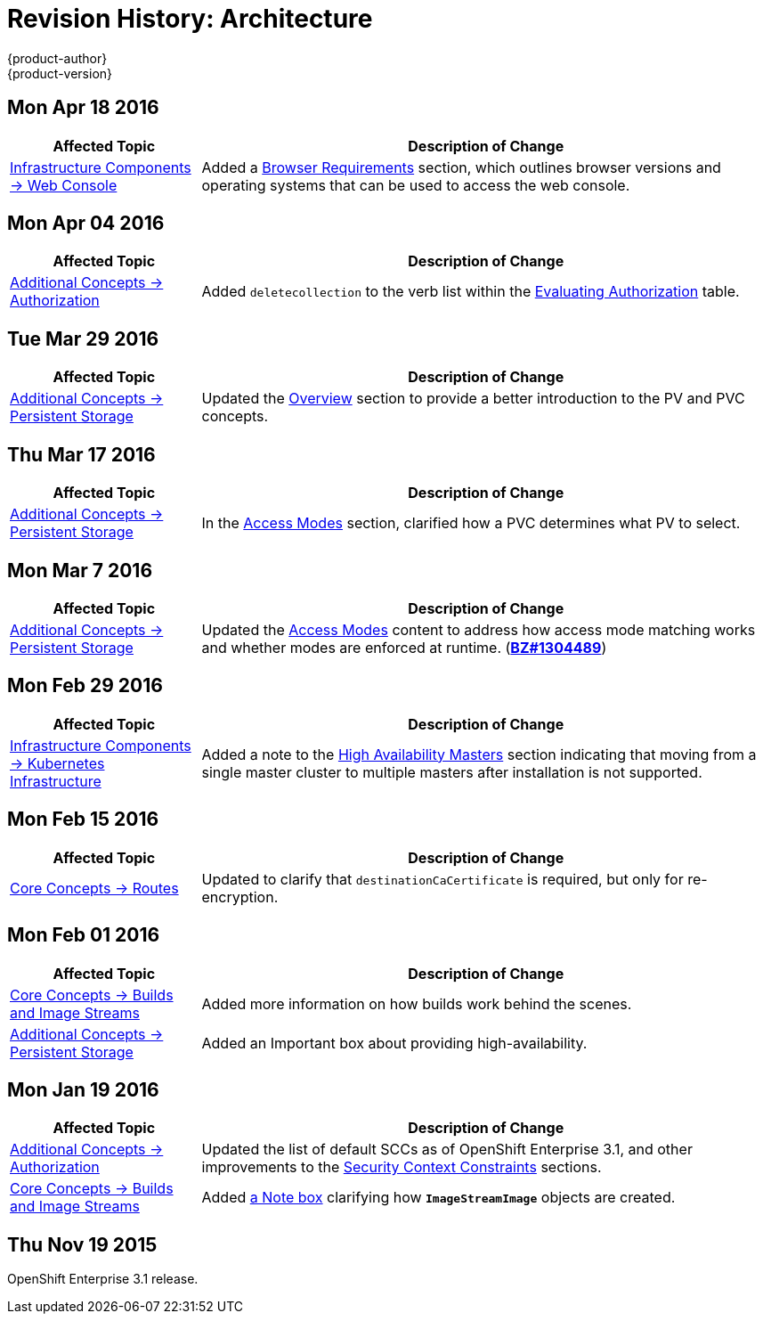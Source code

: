 = Revision History: Architecture
{product-author}
{product-version}
:data-uri:
:icons:
:experimental:
== Mon Apr 18 2016

// tag::architecture_mon_apr_18_2016[]
[cols="1,3",options="header"]
|===

|Affected Topic |Description of Change
//Mon Apr 18 2016
|link:../architecture/infrastructure_components/web_console.html[Infrastructure
Components -> Web Console] |Added a
link:../architecture/infrastructure_components/web_console.html#browser-requirements[Browser
Requirements] section, which outlines browser versions and operating systems
that can be used to access the web console.

|===

// end::architecture_mon_apr_18_2016[]

== Mon Apr 04 2016

// tag::architecture_mon_apr_04_2016[]
[cols="1,3",options="header"]
|===

|Affected Topic |Description of Change
//Mon Apr 04 2016

|link:../architecture/additional_concepts/authorization.html[Additional Concepts -> Authorization]
|Added `deletecollection` to the verb list within the link:../architecture/additional_concepts/authorization.html#evaluating-authorization[Evaluating Authorization] table.

|===

// end::architecture_mon_apr_04_2016[]

== Tue Mar 29 2016

// tag::architecture_tue_mar_29_2016[]
[cols="1,3",options="header"]
|===

|Affected Topic |Description of Change
//Tue Mar 29 2016

|link:../architecture/additional_concepts/storage.html[Additional Concepts -> Persistent Storage]
|Updated the link:../architecture/additional_concepts/storage.html[Overview] section to provide a better introduction to the PV and PVC concepts.

|===

// end::architecture_tue_mar_29_2016[]
== Thu Mar 17 2016

// tag::architecture_thu_mar_17_2016[]
[cols="1,3",options="header"]
|===

|Affected Topic |Description of Change
//Thu Mar 17 2016

|link:../architecture/additional_concepts/storage.html[Additional Concepts -> Persistent Storage]
|In the link:../architecture/additional_concepts/storage.html#pvc-access-modes[Access Modes] section, clarified how a PVC determines what PV to select.

|===

// end::architecture_thu_mar_17_2016[]

== Mon Mar 7 2016
// tag::architecture_mon_mar_7_2016[]
[cols="1,3",options="header"]
|===

|Affected Topic |Description of Change

|link:../architecture/additional_concepts/storage.html[Additional Concepts -> Persistent Storage]
|Updated the
link:../architecture/additional_concepts/storage.html#pv-access-modes[Access
Modes] content to address how access mode matching works and whether modes are
enforced at runtime.
(https://bugzilla.redhat.com/show_bug.cgi?id=1304489[*BZ#1304489*])

|===
// end::architecture_mon_mar_7_2016[]

== Mon Feb 29 2016
//tag::architecture_mon_feb_29_2016[]
[cols="1,3",options="header"]
|===

|Affected Topic |Description of Change

|link:../architecture/infrastructure_components/kubernetes_infrastructure.html[Infrastructure Components -> Kubernetes
Infrastructure]
|Added a note to the
link:../architecture/infrastructure_components/kubernetes_infrastructure.html#high-availability-masters[High
Availability Masters] section indicating that moving from a single master
cluster to multiple masters after installation is not supported.

|===

// end::architecture_mon_feb_29_2016[]

== Mon Feb 15 2016
//tag::architecture_mon_feb_15_2016[]
[cols="1,3",options="header"]
|===

|Affected Topic |Description of Change

|link:../architecture/core_concepts/routes.html[Core Concepts ->
Routes]
|Updated to clarify that `destinationCaCertificate` is required, but only for re-encryption.

|===

// end::architecture_mon_feb_15_2016[]

== Mon Feb 01 2016

//tag::architecture_mon_feb_01_2016[]
[cols="1,3",options="header"]
|===

|Affected Topic |Description of Change

|link:../architecture/core_concepts/builds_and_image_streams.html[Core Concepts ->
Builds and Image Streams]
|Added more information on how builds work behind the scenes.

|link:../architecture/additional_concepts/storage.html[Additional Concepts ->
Persistent Storage]
|Added an Important box about providing high-availability.

|===
// end::architecture_mon_feb_01_2016[]

== Mon Jan 19 2016

// tag::architecture_mon_jan_19_2016[]
[cols="1,3",options="header"]
|===

|Affected Topic |Description of Change

|link:../architecture/additional_concepts/authorization.html[Additional Concepts ->
Authorization]
|Updated the list of default SCCs as of OpenShift Enterprise 3.1, and other
improvements to the
link:../architecture/additional_concepts/authorization.html#security-context-constraints[Security
Context Constraints] sections.

|link:../architecture/core_concepts/builds_and_image_streams.html[Core Concepts ->
Builds and Image Streams]
|Added
link:../architecture/core_concepts/builds_and_image_streams.html#referencing-images-in-image-streams[a
Note box] clarifying how `*ImageStreamImage*` objects are created.
|===
// end::architecture_mon_jan_19_2016[]

== Thu Nov 19 2015

OpenShift Enterprise 3.1 release.
